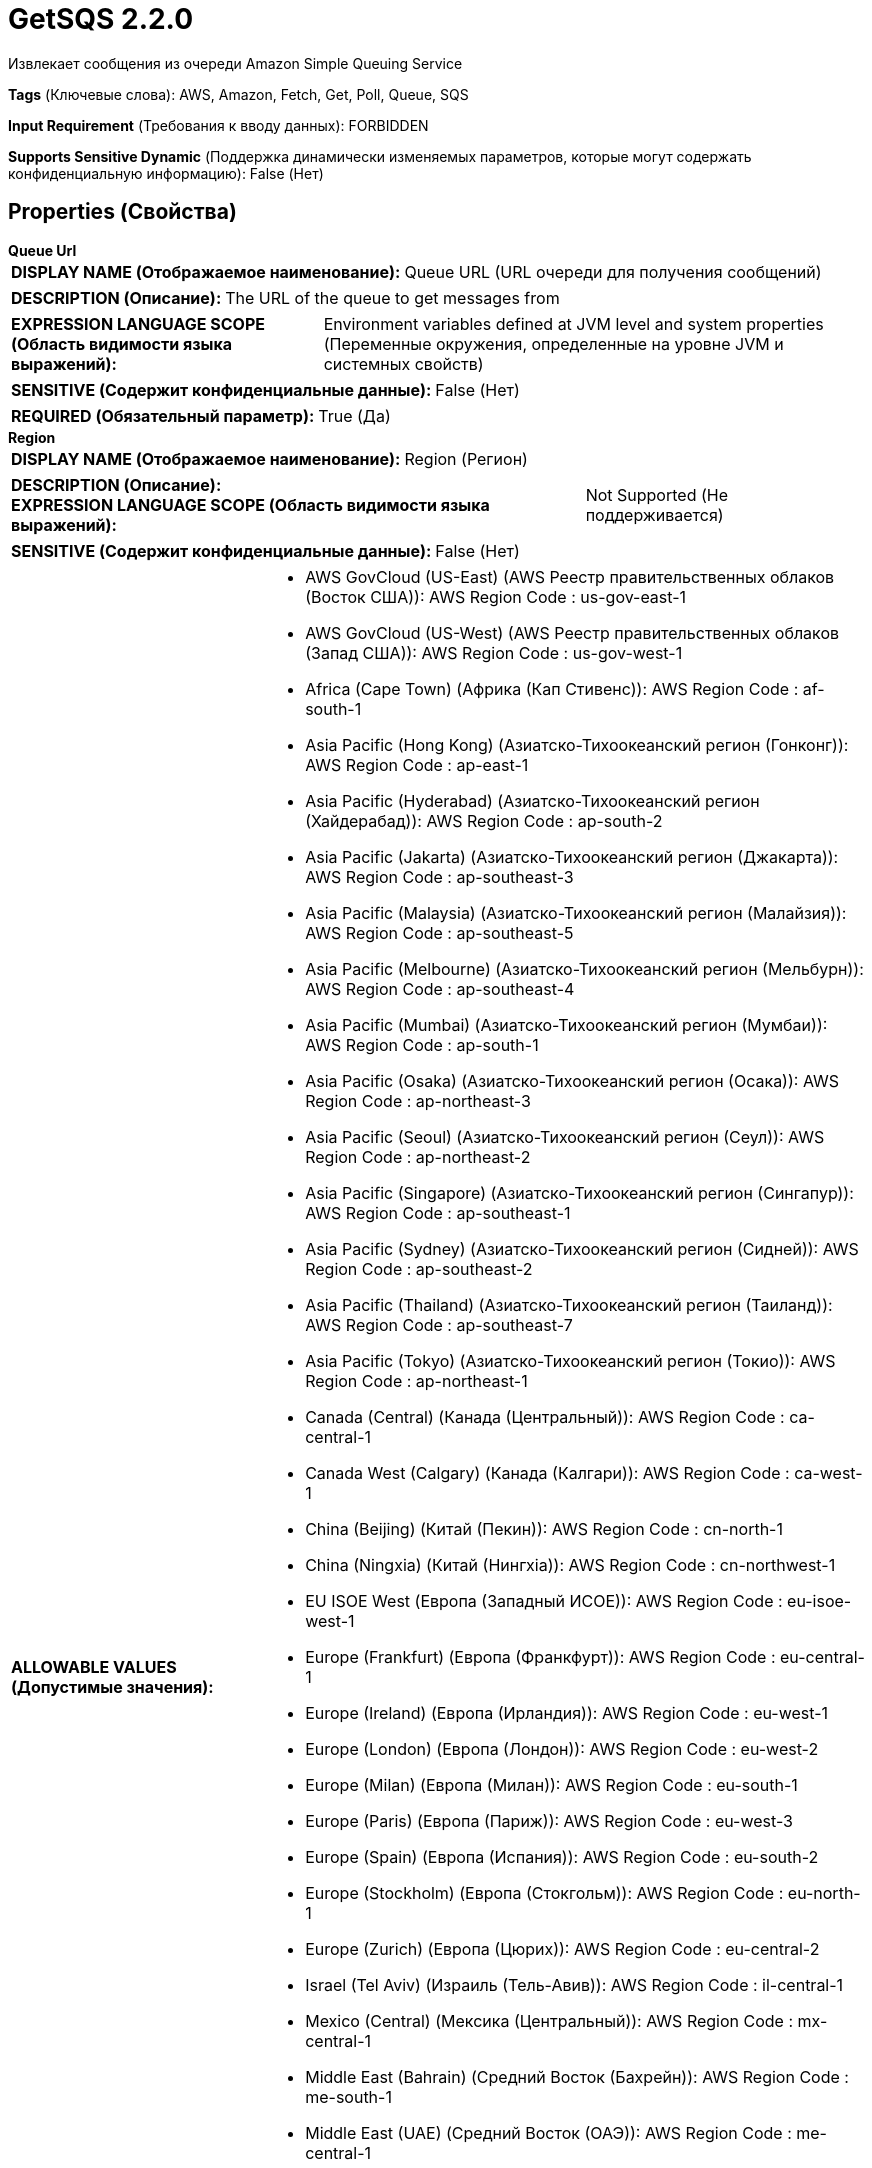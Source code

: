 = GetSQS 2.2.0

Извлекает сообщения из очереди Amazon Simple Queuing Service

[horizontal]
*Tags* (Ключевые слова):
AWS, Amazon, Fetch, Get, Poll, Queue, SQS
[horizontal]
*Input Requirement* (Требования к вводу данных):
FORBIDDEN
[horizontal]
*Supports Sensitive Dynamic* (Поддержка динамически изменяемых параметров, которые могут содержать конфиденциальную информацию):
 False (Нет) 



== Properties (Свойства)


.*Queue Url*
************************************************
[horizontal]
*DISPLAY NAME (Отображаемое наименование):*:: Queue URL (URL очереди для получения сообщений)

[horizontal]
*DESCRIPTION (Описание):*:: The URL of the queue to get messages from


[horizontal]
*EXPRESSION LANGUAGE SCOPE (Область видимости языка выражений):*:: Environment variables defined at JVM level and system properties (Переменные окружения, определенные на уровне JVM и системных свойств)
[horizontal]
*SENSITIVE (Содержит конфиденциальные данные):*::  False (Нет) 

[horizontal]
*REQUIRED (Обязательный параметр):*::  True (Да) 
************************************************
.*Region*
************************************************
[horizontal]
*DISPLAY NAME (Отображаемое наименование):*:: Region (Регион)

[horizontal]
*DESCRIPTION (Описание):*:: 


[horizontal]
*EXPRESSION LANGUAGE SCOPE (Область видимости языка выражений):*:: Not Supported (Не поддерживается)
[horizontal]
*SENSITIVE (Содержит конфиденциальные данные):*::  False (Нет) 

[horizontal]
*ALLOWABLE VALUES (Допустимые значения):*::

* AWS GovCloud (US-East) (AWS Реестр правительственных облаков (Восток США)): AWS Region Code : us-gov-east-1 

* AWS GovCloud (US-West) (AWS Реестр правительственных облаков (Запад США)): AWS Region Code : us-gov-west-1 

* Africa (Cape Town) (Африка (Кап Стивенс)): AWS Region Code : af-south-1 

* Asia Pacific (Hong Kong) (Азиатско-Тихоокеанский регион (Гонконг)): AWS Region Code : ap-east-1 

* Asia Pacific (Hyderabad) (Азиатско-Тихоокеанский регион (Хайдерабад)): AWS Region Code : ap-south-2 

* Asia Pacific (Jakarta) (Азиатско-Тихоокеанский регион (Джакарта)): AWS Region Code : ap-southeast-3 

* Asia Pacific (Malaysia) (Азиатско-Тихоокеанский регион (Малайзия)): AWS Region Code : ap-southeast-5 

* Asia Pacific (Melbourne) (Азиатско-Тихоокеанский регион (Мельбурн)): AWS Region Code : ap-southeast-4 

* Asia Pacific (Mumbai) (Азиатско-Тихоокеанский регион (Мумбаи)): AWS Region Code : ap-south-1 

* Asia Pacific (Osaka) (Азиатско-Тихоокеанский регион (Осака)): AWS Region Code : ap-northeast-3 

* Asia Pacific (Seoul) (Азиатско-Тихоокеанский регион (Сеул)): AWS Region Code : ap-northeast-2 

* Asia Pacific (Singapore) (Азиатско-Тихоокеанский регион (Сингапур)): AWS Region Code : ap-southeast-1 

* Asia Pacific (Sydney) (Азиатско-Тихоокеанский регион (Сидней)): AWS Region Code : ap-southeast-2 

* Asia Pacific (Thailand) (Азиатско-Тихоокеанский регион (Таиланд)): AWS Region Code : ap-southeast-7 

* Asia Pacific (Tokyo) (Азиатско-Тихоокеанский регион (Токио)): AWS Region Code : ap-northeast-1 

* Canada (Central) (Канада (Центральный)): AWS Region Code : ca-central-1 

* Canada West (Calgary) (Канада (Калгари)): AWS Region Code : ca-west-1 

* China (Beijing) (Китай (Пекин)): AWS Region Code : cn-north-1 

* China (Ningxia) (Китай (Нингxia)): AWS Region Code : cn-northwest-1 

* EU ISOE West (Европа (Западный ИСОЕ)): AWS Region Code : eu-isoe-west-1 

* Europe (Frankfurt) (Европа (Франкфурт)): AWS Region Code : eu-central-1 

* Europe (Ireland) (Европа (Ирландия)): AWS Region Code : eu-west-1 

* Europe (London) (Европа (Лондон)): AWS Region Code : eu-west-2 

* Europe (Milan) (Европа (Милан)): AWS Region Code : eu-south-1 

* Europe (Paris) (Европа (Париж)): AWS Region Code : eu-west-3 

* Europe (Spain) (Европа (Испания)): AWS Region Code : eu-south-2 

* Europe (Stockholm) (Европа (Стокгольм)): AWS Region Code : eu-north-1 

* Europe (Zurich) (Европа (Цюрих)): AWS Region Code : eu-central-2 

* Israel (Tel Aviv) (Израиль (Тель-Авив)): AWS Region Code : il-central-1 

* Mexico (Central) (Мексика (Центральный)): AWS Region Code : mx-central-1 

* Middle East (Bahrain) (Средний Восток (Бахрейн)): AWS Region Code : me-south-1 

* Middle East (UAE) (Средний Восток (ОАЭ)): AWS Region Code : me-central-1 

* South America (Sao Paulo) (Южная Америка (Сан-Паулу)): AWS Region Code : sa-east-1 

* US East (N. Virginia) (Восток США (Вирджиния Северная)): AWS Region Code : us-east-1 

* US East (Ohio) (Восток США (Огайо)): AWS Region Code : us-east-2 

* US ISO East (США, ИСО Восток): AWS Region Code : us-iso-east-1 

* US ISO WEST (США, ИСО Запад): AWS Region Code : us-iso-west-1 

* US ISOB East (Ohio) (США, Восток ИСОБ (Огайо)): AWS Region Code : us-isob-east-1 

* US West (N. California) (Запад США (Северная Калифорния)): AWS Region Code : us-west-1 

* US West (Oregon) (Запад США (Орегон)): AWS Region Code : us-west-2 

* aws-cn-global (Глобальный aws-cn): AWS Region Code : aws-cn-global 

* aws-global (Глобальный aws-global): AWS Region Code : aws-global 

* aws-iso-b-global (Глобальный aws-iso-b-global): AWS Region Code : aws-iso-b-global 

* aws-iso-global (Глобальный aws-iso-global): AWS Region Code : aws-iso-global 

* aws-us-gov-global (Глобальный aws-us-gov-global): AWS Region Code : aws-us-gov-global 


[horizontal]
*REQUIRED (Обязательный параметр):*::  True (Да) 
************************************************
.*Aws Credentials Provider Service*
************************************************
[horizontal]
*DISPLAY NAME (Отображаемое наименование):*:: AWS Credentials Provider Service (...)

[horizontal]
*DESCRIPTION (Описание):*:: The Controller Service that is used to obtain AWS credentials provider


[horizontal]
*EXPRESSION LANGUAGE SCOPE (Область видимости языка выражений):*:: Not Supported (Не поддерживается)
[horizontal]
*SENSITIVE (Содержит конфиденциальные данные):*::  False (Нет) 

[horizontal]
*REQUIRED (Обязательный параметр):*::  True (Да) 
************************************************
.Ssl Context Service
************************************************
[horizontal]
*DISPLAY NAME (Отображаемое наименование):*:: SSL Context Service (Сервис контекста SSL)

[horizontal]
*DESCRIPTION (Описание):*:: Указывает необязательный сервис контекста SSL, если он предоставлен, будет использоваться для создания подключений


[horizontal]
*EXPRESSION LANGUAGE SCOPE (Область видимости языка выражений):*:: Not Supported (Не поддерживается)
[horizontal]
*SENSITIVE (Содержит конфиденциальные данные):*::  False (Нет) 

[horizontal]
*REQUIRED (Обязательный параметр):*::  False (Нет) 
************************************************
.*Auto Delete Messages*
************************************************
[horizontal]
*DISPLAY NAME (Отображаемое наименование):*:: Auto Delete Messages (Автоматическое удаление сообщений)

[horizontal]
*DESCRIPTION (Описание):*:: Указывает, должны ли сообщения автоматически удаляться процессорами после их получения.


[horizontal]
*EXPRESSION LANGUAGE SCOPE (Область видимости языка выражений):*:: Not Supported (Не поддерживается)
[horizontal]
*SENSITIVE (Содержит конфиденциальные данные):*::  False (Нет) 

[horizontal]
*ALLOWABLE VALUES (Допустимые значения):*::

* true

* false


[horizontal]
*REQUIRED (Обязательный параметр):*::  True (Да) 
************************************************
.*Batch Size*
************************************************
[horizontal]
*DISPLAY NAME (Отображаемое наименование):*:: Batch Size (Размер партии)

[horizontal]
*DESCRIPTION (Описание):*:: Максимальное количество сообщений, которые можно отправить в одной сетевой запросе


[horizontal]
*EXPRESSION LANGUAGE SCOPE (Область видимости языка выражений):*:: Not Supported (Не поддерживается)
[horizontal]
*SENSITIVE (Содержит конфиденциальные данные):*::  False (Нет) 

[horizontal]
*REQUIRED (Обязательный параметр):*::  True (Да) 
************************************************
.*Communications Timeout*
************************************************
[horizontal]
*DISPLAY NAME (Отображаемое наименование):*:: Communications Timeout (Коммуникационный таймаут)

[horizontal]
*DESCRIPTION (Описание):*:: 


[horizontal]
*EXPRESSION LANGUAGE SCOPE (Область видимости языка выражений):*:: 
[horizontal]
*SENSITIVE (Содержит конфиденциальные данные):*::  False (Нет) 

[horizontal]
*REQUIRED (Обязательный параметр):*::  True (Да) 
************************************************
.Endpoint Override Url
************************************************
[horizontal]
*DISPLAY NAME (Отображаемое наименование):*:: Endpoint Override URL (URL конечной точки для переопределения)

[horizontal]
*DESCRIPTION (Описание):*:: URL конечной точки, которую следует использовать вместо AWS по умолчанию, включая схему, хост, порт и путь. Библиотеки AWS выбирают URL-адрес конечной точки на основе региона AWS, но это свойство переопределяет выбранный URL-адрес конечной точки, позволяя использовать его с другими S3-совместимыми конечными точками.


[horizontal]
*EXPRESSION LANGUAGE SCOPE (Область видимости языка выражений):*:: Environment variables defined at JVM level and system properties (Переменные окружения, определенные на уровне JVM и системных свойств)
[horizontal]
*SENSITIVE (Содержит конфиденциальные данные):*::  False (Нет) 

[horizontal]
*REQUIRED (Обязательный параметр):*::  False (Нет) 
************************************************
.*Character Set*
************************************************
[horizontal]
*DISPLAY NAME (Отображаемое наименование):*:: Character Set (Символьный набор)

[horizontal]
*DESCRIPTION (Описание):*:: The Character Set that should be used to encode the textual content of the SQS message


[horizontal]
*EXPRESSION LANGUAGE SCOPE (Область видимости языка выражений):*:: Not Supported (Не поддерживается)
[horizontal]
*SENSITIVE (Содержит конфиденциальные данные):*::  False (Нет) 

[horizontal]
*ALLOWABLE VALUES (Допустимые значения):*::

* Big5 (Big5)

* Big5-HKSCS (Big5-HKSCS)

* CESU-8 (CESU-8)

* EUC-JP (EUC-JP)

* EUC-KR (EUC-KR)

* GB18030 (GB18030)

* GB2312 (GB2312)

* GBK (GBK)

* IBM-Thai (IBM-Thai)

* IBM00858 (IBM00858)

* IBM01140 (IBM01140)

* IBM01141 (IBM01141)

* IBM01142 (IBM01142)

* IBM01143 (IBM01143)

* IBM01144 (IBM01144)

* IBM01145 (IBM01145)

* IBM01146 (IBM01146)

* IBM01147 (IBM01147)

* IBM01148 (IBM01148)

* IBM01149 (IBM01149)

* IBM037 (IBM037)

* IBM1026 (IBM1026)

* IBM1047 (IBM1047)

* IBM273 (IBM273)

* IBM277 (IBM277)

* IBM278 (IBM278)

* IBM280 (IBM280)

* IBM284 (IBM284)

* IBM285 (IBM285)

* IBM290 (IBM290)

* IBM297 (IBM297)

* IBM420 (IBM420)

* IBM424 (IBM424)

* IBM437 (IBM437)

* IBM500 (IBM500)

* IBM775 (IBM775)

* IBM850 (IBM850)

* IBM852 (IBM852)

* IBM855 (IBM855)

* IBM857 (IBM857)

* IBM860 (IBM860)

* IBM861 (IBM861)

* IBM862 (IBM862)

* IBM863 (IBM863)

* IBM864 (IBM864)

* IBM865 (IBM865)

* IBM866 (IBM866)

* IBM868 (IBM868)

* IBM869 (IBM869)

* IBM870 (IBM870)

* IBM871 (IBM871)

* IBM918 (IBM918)

* ISO-2022-CN (ISO-2022-CN)

* ISO-2022-JP (ISO-2022-JP)

* ISO-2022-JP-2 (ISO-2022-JP-2)

* ISO-2022-KR (ISO-2022-KR)

* ISO-8859-1 (ISO-8859-1)

* ISO-8859-13 (ISO-8859-13)

* ISO-8859-15 (ISO-8859-15)

* ISO-8859-16 (ISO-8859-16)

* ISO-8859-2 (ISO-8859-2)

* ISO-8859-3 (ISO-8859-3)

* ISO-8859-4 (ISO-8859-4)

* ISO-8859-5 (ISO-8859-5)

* ISO-8859-6 (ISO-8859-6)

* ISO-8859-7 (ISO-8859-7)

* ISO-8859-8 (ISO-8859-8)

* ISO-8859-9 (ISO-8859-9)

* JIS_X0201 (JIS_X0201)

* JIS_X0212-1990 (JIS_X0212-1990)

* KOI8-R (KOI8-R)

* KOI8-U (KOI8-U)

* Shift_JIS (Shift_JIS)

* TIS-620 (TIS-620)

* US-ASCII (US-ASCII)

* UTF-16 (UTF-16)

* UTF-16BE (UTF-16BE)

* UTF-16LE (UTF-16LE)

* UTF-32 (UTF-32)

* UTF-32BE (UTF-32BE)

* UTF-32LE (UTF-32LE)

* UTF-8 (UTF-8)

* windows-1250 (windows-1250)

* windows-1251 (windows-1251)

* windows-1252 (windows-1252)

* windows-1253 (windows-1253)

* windows-1254 (windows-1254)

* windows-1255 (windows-1255)

* windows-1256 (windows-1256)

* windows-1257 (windows-1257)

* windows-1258 (windows-1258)

* windows-31j (windows-31j)


[horizontal]
*REQUIRED (Обязательный параметр):*::  True (Да) 
************************************************
.*Visibility Timeout*
************************************************
[horizontal]
*DISPLAY NAME (Отображаемое наименование):*:: Visibility Timeout (Видимость таймаут)

[horizontal]
*DESCRIPTION (Описание):*:: Количество времени после получения сообщения, но до его удаления, в течение которого оно скрыто от других потребителей


[horizontal]
*EXPRESSION LANGUAGE SCOPE (Область видимости языка выражений):*:: 
[horizontal]
*SENSITIVE (Содержит конфиденциальные данные):*::  False (Нет) 

[horizontal]
*REQUIRED (Обязательный параметр):*::  True (Да) 
************************************************
.*Receive Message Wait Time*
************************************************
[horizontal]
*DISPLAY NAME (Отображаемое наименование):*:: Receive Message Wait Time (Время ожидания получения сообщения)

[horizontal]
*DESCRIPTION (Описание):*:: Максимальное время ожидания на вызов долгого получения сообщений. Установка этого значения в 1 секунду или больше уменьшит количество запросов SQS и снизит задержку извлечения, но потребует постоянно активного потока.


[horizontal]
*EXPRESSION LANGUAGE SCOPE (Область видимости языка выражений):*:: Not Supported (Не поддерживается)
[horizontal]
*SENSITIVE (Содержит конфиденциальные данные):*::  False (Нет) 

[horizontal]
*REQUIRED (Обязательный параметр):*::  True (Да) 
************************************************
.Proxy-Configuration-Service
************************************************
[horizontal]
*DISPLAY NAME (Отображаемое наименование):*:: Proxy Configuration Service (Сервис конфигурации прокси)

[horizontal]
*DESCRIPTION (Описание):*:: Указывает сервис контроллера прокси-серверов для проксирования сетевых запросов. Поддерживаемые прокси: HTTP + AuthN


[horizontal]
*EXPRESSION LANGUAGE SCOPE (Область видимости языка выражений):*:: Not Supported (Не поддерживается)
[horizontal]
*SENSITIVE (Содержит конфиденциальные данные):*::  False (Нет) 

[horizontal]
*REQUIRED (Обязательный параметр):*::  False (Нет) 
************************************************










=== Relationships (Связи)

[cols="1a,2a",options="header",]
|===
|Наименование |Описание

|`success`
|Поток файлов направляется в отношение успеха

|===





=== Writes Attributes (Записываемые атрибуты)

[cols="1a,2a",options="header",]
|===
|Наименование |Описание

|`hash.value`
|MD5 сумма сообщения

|`hash.algorithm`
|MD5

|`sqs.message.id`
|Уникальный идентификатор SQS сообщения

|`sqs.receipt.handle`
|Обработчик получения SQS, который должен быть использован для удаления сообщения из очереди

|===







=== Смотрите также


* xref:Processors/DeleteSQS.adoc[DeleteSQS]

* xref:Processors/PutSQS.adoc[PutSQS]


